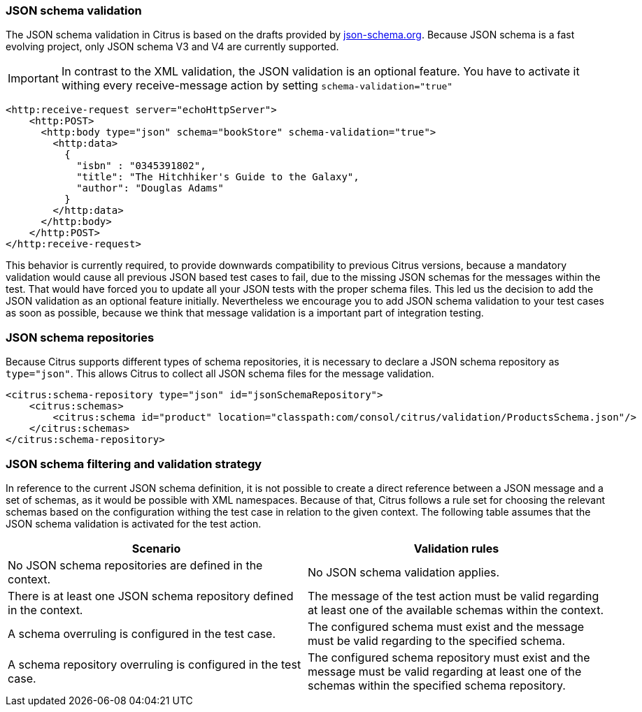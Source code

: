 [[json-schema-validation]]
=== JSON schema validation
The JSON schema validation in Citrus is based on the drafts provided by http://json-schema.org/[json-schema.org].
Because JSON schema is a fast evolving project, only JSON schema V3 and V4 are currently supported.

IMPORTANT: In contrast to the XML validation, the JSON validation is an optional feature. You have to activate it
withing every receive-message action by setting `schema-validation="true"`

[source,xml]
----
<http:receive-request server="echoHttpServer">
    <http:POST>
      <http:body type="json" schema="bookStore" schema-validation="true">
        <http:data>
          {
            "isbn" : "0345391802",
            "title": "The Hitchhiker's Guide to the Galaxy",
            "author": "Douglas Adams"
          }
        </http:data>
      </http:body>
    </http:POST>
</http:receive-request>
----

This behavior is currently required, to provide downwards compatibility to previous Citrus versions, because a
mandatory validation would cause all previous JSON based test cases to fail, due to the missing JSON schemas for the
messages within the test. That would have forced you to update all your JSON tests with the proper schema files.
This led us the decision to add the JSON validation as an optional feature initially. Nevertheless we encourage you to
add JSON schema validation to your test cases as soon as possible, because we think that message validation is a
important part of integration testing.

=== JSON schema repositories
Because Citrus supports different types of schema repositories, it is necessary to declare a JSON schema repository
as `type="json"`. This allows Citrus to collect all JSON schema files for the message validation.

[source,xml]
----
<citrus:schema-repository type="json" id="jsonSchemaRepository">
    <citrus:schemas>
        <citrus:schema id="product" location="classpath:com/consol/citrus/validation/ProductsSchema.json"/>
    </citrus:schemas>
</citrus:schema-repository>
----

=== JSON schema filtering and validation strategy
In reference to the current JSON schema definition, it is not possible to create a direct reference between a JSON
message and a set of schemas, as it would be possible with XML namespaces. Because of that, Citrus follows a rule set
for choosing the relevant schemas based on the configuration withing the test case in relation to the given context.
The following table assumes that the JSON schema validation is activated for the test action.

|===
|Scenario |Validation rules

|No JSON schema repositories are defined in the context.
|No JSON schema validation applies.

|There is at least one JSON schema repository defined in the context.
|The message of the test action must be valid regarding at least one of the available schemas within the context.

|A schema overruling is configured in the test case.
|The configured schema must exist and the message must be valid regarding to the specified schema.

|A schema repository overruling is configured in the test case.
|The configured schema repository must exist and the message must be valid regarding at least one of the schemas within
the specified schema repository.
|===